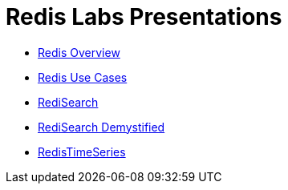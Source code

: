 = Redis Labs Presentations

* link:redis-overview.html[Redis Overview]

* link:redis-use-cases.html[Redis Use Cases]

* link:redisearch.html[RediSearch]

* link:redisearch-demystified.html[RediSearch Demystified]

* link:redistimeseries.html[RedisTimeSeries]